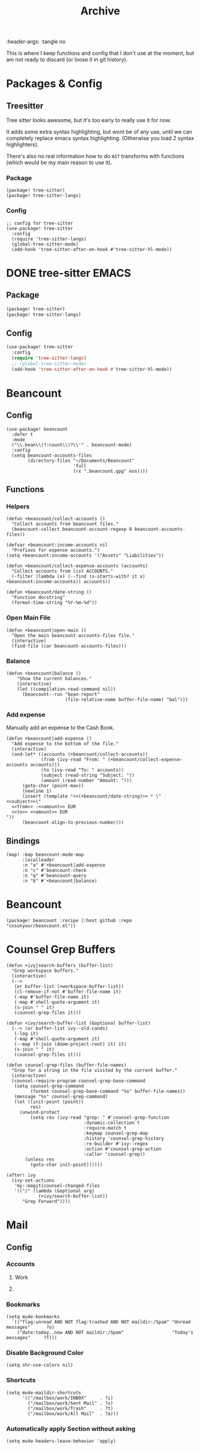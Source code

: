 #+TITLE: Archive
:header-args: :tangle no

This is where I keep functions and config that I don't use at the moment, but am not ready to discard (or loose it in git history).

* Packages & Config

** Treesitter

Tree sitter looks awesome, but it's too early to really use it for now.

It adds some extra syntax highlighting, but wont be of any use, until we can completely replace emacs syntax highlighting. (Otherwise you load 2 syntax highlighters).

There's also no real information how to do ~AST~ transforms with functions (which would be my main reason to use it).

*** Package

#+begin_src elisp :tangle packages.el
(package! tree-sitter)
(package! tree-sitter-langs)
#+end_src

*** Config

#+begin_src elisp
;; config for tree-sitter
(use-package! tree-sitter
  :config
  (require 'tree-sitter-langs)
  (global-tree-sitter-mode)
  (add-hook 'tree-sitter-after-on-hook #'tree-sitter-hl-mode))
#+end_src


* DONE tree-sitter :EMACS:
:PROPERTIES:
:ARCHIVE_TIME: 2022-01-07 Fri 20:42
:ARCHIVE_FILE: ~/.config/doom/config.org
:ARCHIVE_OLPATH: Packages & Config
:ARCHIVE_CATEGORY: config
:ARCHIVE_TODO: DONE
:END:

** Package

#+BEGIN_SRC emacs-lisp :tangle "packages.el" :comments link
(package! tree-sitter)
(package! tree-sitter-langs)
#+end_src

** Config

#+begin_src emacs-lisp
(use-package! tree-sitter
  :config
  (require 'tree-sitter-langs)
  ;; (global-tree-sitter-mode)
  (add-hook 'tree-sitter-after-on-hook #'tree-sitter-hl-mode))
#+end_src


* Beancount
:PROPERTIES:
:ARCHIVE_TIME: 2022-01-20 Thu 15:13
:ARCHIVE_FILE: ~/.config/doom/config.org
:ARCHIVE_OLPATH: Configuration/Package Config
:ARCHIVE_CATEGORY: config
:END:
** Config

#+BEGIN_SRC elisp
(use-package! beancount
  :defer t
  :mode
  ("\\.bean\\(?:count\\)?\\'" . beancount-mode)
  :config
  (setq beancount-accounts-files
        (directory-files "~/Documents/Beancount"
                         'full
                         (rx ".beancount.gpg" eos))))
#+END_SRC

** Functions
*** Helpers

#+BEGIN_SRC elisp
(defun +beancount/collect-accounts ()
  "Collect accounts from beancount files."
  (beancount-collect beancount-account-regexp 0 beancount-accounts-files))

(defvar +beancount:income-accounts nil
  "Prefixes for expense accounts.")
(setq +beancount:income-accounts '("Assets" "Liabilities"))

(defun +beancount/collect-expense-accounts (accounts)
  "Collect accounts from list ACCOUNTS."
  (-filter (lambda (x) (--find (s-starts-with? it x) +beancount:income-accounts)) accounts))

(defun +beancount/date-string ()
  "Function docstring"
  (format-time-string "%Y-%m-%d"))
#+END_SRC

*** Open Main File

#+BEGIN_SRC elisp
(defun +beancount|open-main ()
  "Open the main beancount-accounts-files file."
  (interactive)
  (find-file (car beancount-accounts-files)))
#+END_SRC

*** Balance
:PROPERTIES:
:SOURCE:   https://github.com/CanftIn/dotfiles/blob/cd919c6e3f4970ba56248ac68ab072111a00049f/.doom.d/config%20copy.el
:END:

#+BEGIN_SRC elisp
(defun +beancount|balance ()
    "Show the current balances."
    (interactive)
    (let ((compilation-read-command nil))
      (beancount--run "bean-report"
                      (file-relative-name buffer-file-name) "bal")))
#+END_SRC

*** Add expense

Manually add an expense to the Cash Book.

#+BEGIN_SRC elisp
(defun +beancount|add-expense ()
  "Add expense to the bottom of the file."
  (interactive)
  (and-let* ((accounts (+beancount/collect-accounts))
             (from (ivy-read "From: " (+beancount/collect-expense-accounts accounts)))
             (to (ivy-read "To: " accounts))
             (subject (read-string "Subject: "))
             (amount (read-number "Amount: ")))
      (goto-char (point-max))
      (newline 1)
      (insert (template "<<(+beancount/date-string)>> * \"<<subject>>\"
  <<from>> -<<amount>> EUR
  <<to>> <<amount>> EUR
"))
      (beancount-align-to-previous-number)))
#+END_SRC

** Bindings

#+BEGIN_SRC elisp
(map! :map beancount-mode-map
      :localleader
      :n "a" #'+beancount|add-expense
      :n "c" #'beancount-check
      :n "q" #'beancount-query
      :n "b" #'+beancount|balance)
#+END_SRC


* Beancount
:PROPERTIES:
:ARCHIVE_TIME: 2022-01-20 Thu 15:14
:ARCHIVE_FILE: ~/.config/doom/config.org
:ARCHIVE_OLPATH: Needs to be restrucutred/Packages/Language Packages
:ARCHIVE_CATEGORY: config
:END:

#+BEGIN_SRC elisp
(package! beancount :recipe (:host github :repo "cnsunyour/beancount.el"))
#+END_SRC


* Counsel Grep Buffers
:PROPERTIES:
:ARCHIVE_TIME: 2022-01-21 Fri 13:43
:ARCHIVE_FILE: ~/.config/doom/config.org
:ARCHIVE_OLPATH: New Package Configuration/Completion/ivy / counsel/Functions
:ARCHIVE_CATEGORY: config
:ARCHIVE_ITAGS: COMPLETION
:END:

#+BEGIN_SRC elisp
(defun +ivy|search-buffers (buffer-list)
  "Grep workspace buffers."
  (interactive)
  (-->
   (or buffer-list (+workspace-buffer-list))
   (cl-remove-if-not #'buffer-file-name it)
   (-map #'buffer-file-name it)
   (-map #'shell-quote-argument it)
   (s-join " " it)
   (counsel-grep-files it)))

(defun +ivy/search-buffer-list (&optional buffer-list)
  (--> (or buffer-list ivy--old-cands)
   (-log it)
   (-map #'shell-quote-argument it)
   (--map (f-join (doom-project-root) it) it)
   (s-join " " it)
   (counsel-grep-files it)))

(defun counsel-grep-files (buffer-file-names)
  "Grep for a string in the file visited by the current buffer."
  (interactive)
  (counsel-require-program counsel-grep-base-command
   (setq counsel-grep-command
         (format counsel-grep-base-command "%s" buffer-file-names))
   (message "%s" counsel-grep-command)
   (let ((init-point (point))
         res)
     (unwind-protect
         (setq res (ivy-read "grep: " #'counsel-grep-function
                             :dynamic-collection t
                             :require-match t
                             :keymap counsel-grep-map
                             :history 'counsel-grep-history
                             :re-builder #'ivy--regex
                             :action #'counsel-grep-action
                             :caller 'counsel-grep))
       (unless res
         (goto-char init-point))))))

(after! ivy
  (ivy-set-actions
   'my::magit|counsel-changed-files
   '(("/" (lambda (&optional arg)
            (+ivy/search-buffer-list))
      "Grep Forward"))))
#+END_SRC


* Mail
:PROPERTIES:
:ARCHIVE_TIME: 2022-01-22 Sat 12:23
:ARCHIVE_FILE: ~/.config/doom/config.org
:ARCHIVE_OLPATH: Configuration/Package Config
:ARCHIVE_CATEGORY: config
:END:
** Config
*** Accounts
**** Work

**** COMMENT Work

#+BEGIN_SRC elisp :tangle no
(setq smtpmail-default-smtp-server "smtp.gmail.com")
(setq smtpmail-smtp-service 587)
(setq smtpmail-debug-info t)
#+END_SRC

*** Bookmarks

#+BEGIN_SRC elisp :tangle no
(setq mu4e-bookmarks
  `(("flag:unread AND NOT flag:trashed AND NOT maildir:/Spam" "Unread messages"      ?u)
    ("date:today..now AND NOT maildir:/Spam"                  "Today's messages"     ?T)))
#+END_SRC

*** Disable Background Color

#+BEGIN_SRC elisp :tangle no
(setq shr-use-colors nil)
#+END_SRC

*** Shortcuts

#+BEGIN_SRC elisp :tangle no
(setq mu4e-maildir-shortcuts
      '(("/mailbox/work/INBOX"     . ?i)
        ("/mailbox/work/Sent Mail" . ?s)
        ("/mailbox/work/Trash"     . ?t)
        ("/mailbox/work/All Mail"  . ?a)))
#+END_SRC

*** Automatically apply Section without asking

#+BEGIN_SRC elisp :tangle no
(setq mu4e-headers-leave-behavior 'apply)
#+END_SRC
